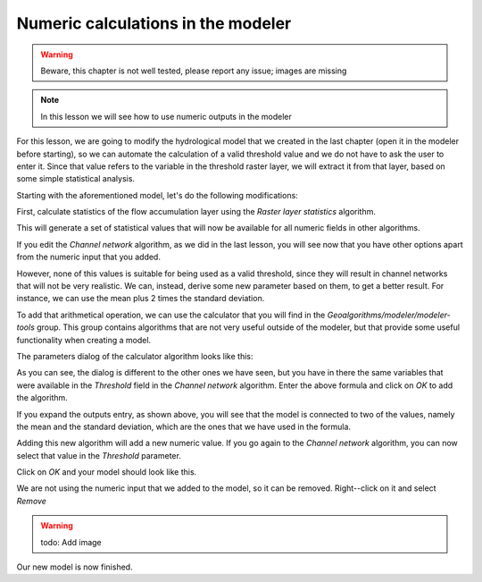 Numeric calculations in the modeler
============================================================

.. warning:: Beware, this chapter is not well tested, please report any issue; images are missing

.. note:: In this lesson we will see how to use numeric outputs in the modeler

For this lesson, we are going to modify the hydrological model that we created in the last chapter (open it in the modeler before starting), so we can automate the calculation of a valid threshold value and we do not have to ask the user to enter it. Since that value refers to the variable in the threshold raster layer, we will extract it from that layer, based on some simple statistical analysis.

Starting with the aforementioned model, let's do the following modifications:

First, calculate statistics of the flow accumulation layer using the *Raster layer statistics* algorithm.

.. image:: img/modeler_hydro_calculator/stats.png

This will generate a set of statistical values that will now be available for all numeric fields in other algorithms. 

If you edit the  *Channel network* algorithm, as we did in the last lesson, you will see now that you have other options apart from the numeric input that you added.

.. image:: img/modeler_hydro_calculator/unfolded.png

However, none of this values is suitable for being used as a valid threshold, since they will result in channel networks that will not be very realistic. We can, instead, derive some new parameter based on them, to get a better result. For instance, we can use the mean plus 2 times the standard deviation.

To add that arithmetical operation, we can use the calculator that you will find in the *Geoalgorithms/modeler/modeler-tools* group. This group contains algorithms that are not very useful outside of the modeler, but that provide some useful functionality when creating a model.

The parameters dialog of the calculator algorithm looks like this:

.. image:: img/modeler_hydro_calculator/calculator.png

As you can see, the dialog is different to the other ones we have seen, but you have in there the same variables that were available in the *Threshold* field in the *Channel network* algorithm. Enter the above formula and click on *OK* to add the algorithm. 

.. image:: img/modeler_hydro_calculator/calculator_dependencies.png

If you expand the outputs entry, as shown above, you will see that the model is connected to two of the values, namely the mean and the standard deviation, which are the ones that we have used in the formula.

Adding this new algorithm will add a new numeric value. If you go again to the *Channel network* algorithm, you can now select that value in the *Threshold* parameter. 

.. image:: img/modeler_hydro_calculator/unfolded2.png

Click on *OK* and your model should look like this.

.. image:: img/modeler_hydro_calculator/calculator_output.png

We are not using the numeric input that we added to the model, so it can be removed. Right--click on it and select *Remove*

.. warning:: todo: Add image

Our new model is now finished.
